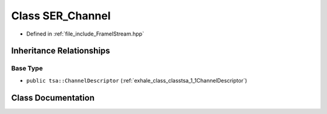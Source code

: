 .. _exhale_class_classtsa_1_1SER__Channel:

Class SER_Channel
=================

- Defined in :ref:`file_include_FrameIStream.hpp`


Inheritance Relationships
-------------------------

Base Type
*********

- ``public tsa::ChannelDescriptor`` (:ref:`exhale_class_classtsa_1_1ChannelDescriptor`)


Class Documentation
-------------------


.. doxygenclass:: tsa::SER_Channel
   :members:
   :protected-members:
   :undoc-members: